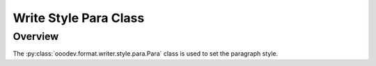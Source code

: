 .. _help_writer_format_style_para:

Write Style Para Class
======================

Overview
--------

The :py:class:`ooodev.format.writer.style.para.Para` class is used to set the paragraph style.

